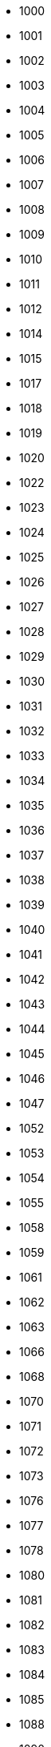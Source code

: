 - 1000
- 1001
- 1002
- 1003
- 1004
- 1005
- 1006
- 1007
- 1008
- 1009
- 1010
- 1011
- 1012
- 1014
- 1015
- 1017
- 1018
- 1019
- 1020
- 1022
- 1023
- 1024
- 1025
- 1026
- 1027
- 1028
- 1029
- 1030
- 1031
- 1032
- 1033
- 1034
- 1035
- 1036
- 1037
- 1038
- 1039
- 1040
- 1041
- 1042
- 1043
- 1044
- 1045
- 1046
- 1047
- 1052
- 1053
- 1054
- 1055
- 1058
- 1059
- 1061
- 1062
- 1063
- 1066
- 1068
- 1070
- 1071
- 1072
- 1073
- 1076
- 1077
- 1078
- 1080
- 1081
- 1082
- 1083
- 1084
- 1085
- 1088
- 1090
- 1091
- 1092
- 1093
- 1094
- 1095
- 1096
- 1097
- 1098
- 1110
- 1112
- 1113
- 1114
- 1115
- 1116
- 1117
- 1121
- 1122
- 1123
- 1124
- 1125
- 1126
- 1127
- 1128
- 1131
- 1132
- 1134
- 1135
- 1136
- 1141
- 1142
- 1143
- 1144
- 1145
- 1146
- 1147
- 1148
- 1149
- 1162
- 1163
- 1164
- 1165
- 1166
- 1167
- 1168
- 1169
- 1170
- 1172
- 1173
- 1174
- 1175
- 1176
- 1180
- 1182
- 1183
- 1184
- 1185
- 1186
- 1187
- 1188
- 1189
- 1195
- 1196
- 1197
- 1200
- 1201
- 1202
- 1203
- 1204
- 1205
- 1206
- 1207
- 1208
- 1209
- 1211
- 1212
- 1213
- 1214
- 1215
- 1216
- 1217
- 1218
- 1219
- 1220
- 1222
- 1223
- 1224
- 1225
- 1226
- 1227
- 1228
- 1231
- 1232
- 1233
- 1234
- 1236
- 1237
- 1239
- 1240
- 1241
- 1242
- 1243
- 1244
- 1245
- 1246
- 1247
- 1248
- 1251
- 1252
- 1253
- 1254
- 1255
- 1256
- 1257
- 1258
- 1260
- 1261
- 1262
- 1263
- 1264
- 1265
- 1266
- 1267
- 1268
- 1269
- 1270
- 1271
- 1272
- 1273
- 1274
- 1275
- 1276
- 1277
- 1278
- 1279
- 1281
- 1283
- 1284
- 1285
- 1286
- 1287
- 1288
- 1290
- 1291
- 1292
- 1293
- 1294
- 1295
- 1296
- 1297
- 1298
- 1299
- 1302
- 1303
- 1304
- 1305
- 1306
- 1307
- 1308
- 1312
- 1313
- 1315
- 1316
- 1317
- 1318
- 1321
- 1322
- 1323
- 1324
- 1325
- 1326
- 1329
- 1337
- 1338
- 1341
- 1342
- 1343
- 1344
- 1345
- 1346
- 1347
- 1348
- 1350
- 1352
- 1353
- 1354
- 1355
- 1356
- 1357
- 1358
- 1372
- 1373
- 1374
- 1375
- 1376
- 1377
- 1400
- 1401
- 1404
- 1405
- 1406
- 1407
- 1408
- 1409
- 1410
- 1412
- 1413
- 1415
- 1416
- 1417
- 1418
- 1420
- 1421
- 1422
- 1423
- 1424
- 1425
- 1426
- 1427
- 1428
- 1429
- 1430
- 1431
- 1432
- 1433
- 1434
- 1435
- 1436
- 1437
- 1438
- 1439
- 1440
- 1441
- 1442
- 1443
- 1445
- 1446
- 1450
- 1452
- 1453
- 1454
- 1462
- 1463
- 1464
- 1468
- 1470
- 1473
- 1474
- 1475
- 1482
- 1483
- 1484
- 1485
- 1486
- 1489
- 1509
- 1510
- 1512
- 1513
- 1514
- 1515
- 1521
- 1522
- 1523
- 1524
- 1525
- 1526
- 1527
- 1528
- 1529
- 1530
- 1532
- 1533
- 1534
- 1535
- 1536
- 1537
- 1538
- 1541
- 1542
- 1543
- 1544
- 1545
- 1551
- 1552
- 1553
- 1554
- 1555
- 1562
- 1563
- 1564
- 1565
- 1566
- 1567
- 1568
- 1580
- 1583
- 1584
- 1585
- 1586
- 1587
- 1588
- 1589
- 1595
- 1607
- 1608
- 1609
- 1610
- 1611
- 1612
- 1613
- 1614
- 1615
- 1616
- 1617
- 1618
- 1619
- 1623
- 1624
- 1625
- 1626
- 1627
- 1628
- 1630
- 1632
- 1633
- 1634
- 1635
- 1636
- 1637
- 1638
- 1642
- 1643
- 1644
- 1645
- 1646
- 1647
- 1648
- 1649
- 1651
- 1652
- 1653
- 1654
- 1656
- 1657
- 1658
- 1659
- 1660
- 1661
- 1663
- 1665
- 1666
- 1667
- 1669
- 1670
- 1673
- 1674
- 1675
- 1676
- 1677
- 1678
- 1679
- 1680
- 1681
- 1682
- 1683
- 1684
- 1685
- 1686
- 1687
- 1688
- 1689
- 1690
- 1691
- 1692
- 1694
- 1695
- 1696
- 1697
- 1699
- 1700
- 1712
- 1713
- 1714
- 1715
- 1716
- 1717
- 1718
- 1719
- 1720
- 1721
- 1722
- 1723
- 1724
- 1725
- 1726
- 1727
- 1728
- 1730
- 1731
- 1732
- 1733
- 1734
- 1735
- 1736
- 1737
- 1738
- 1740
- 1741
- 1742
- 1744
- 1745
- 1746
- 1747
- 1748
- 1749
- 1752
- 1753
- 1754
- 1756
- 1757
- 1762
- 1763
- 1772
- 1773
- 1774
- 1775
- 1776
- 1782
- 1783
- 1784
- 1785
- 1786
- 1787
- 1788
- 1789
- 1791
- 1792
- 1793
- 1794
- 1795
- 1796
- 1797
- 1800
- 1801
- 1802
- 1803
- 1804
- 1805
- 1806
- 1807
- 1808
- 1809
- 1811
- 1814
- 1815
- 1816
- 1817
- 1818
- 1820
- 1822
- 1823
- 1824
- 1832
- 1833
- 1844
- 1845
- 1846
- 1847
- 1852
- 1853
- 1854
- 1856
- 1860
- 1862
- 1863
- 1864
- 1865
- 1866
- 1867
- 1868
- 1869
- 1870
- 1871
- 1872
- 1873
- 1874
- 1875
- 1880
- 1882
- 1884
- 1885
- 1890
- 1891
- 1892
- 1893
- 1895
- 1896
- 1897
- 1898
- 1899
- 1902
- 1903
- 1904
- 1905
- 1906
- 1907
- 1908
- 1911
- 1912
- 1913
- 1914
- 1918
- 1919
- 1920
- 1921
- 1922
- 1923
- 1925
- 1926
- 1927
- 1928
- 1929
- 1932
- 1933
- 1934
- 1936
- 1937
- 1938
- 1941
- 1942
- 1943
- 1944
- 1945
- 1946
- 1947
- 1948
- 1950
- 1951
- 1955
- 1957
- 1958
- 1961
- 1962
- 1963
- 1964
- 1965
- 1966
- 1967
- 1968
- 1969
- 1971
- 1972
- 1973
- 1974
- 1975
- 1976
- 1977
- 1978
- 1981
- 1982
- 1983
- 1984
- 1985
- 1986
- 1987
- 1988
- 1991
- 1992
- 1993
- 1994
- 1996
- 1997
- 2000
- 2001
- 2002
- 2010
- 2012
- 2013
- 2014
- 2015
- 2016
- 2017
- 2019
- 2022
- 2023
- 2024
- 2025
- 2027
- 2028
- 2034
- 2035
- 2036
- 2037
- 2042
- 2043
- 2046
- 2052
- 2053
- 2054
- 2056
- 2057
- 2058
- 2063
- 2065
- 2067
- 2068
- 2072
- 2073
- 2074
- 2075
- 2087
- 2088
- 2103
- 2105
- 2108
- 2112
- 2113
- 2114
- 2115
- 2116
- 2117
- 2123
- 2124
- 2126
- 2127
- 2149
- 2206
- 2207
- 2208
- 2300
- 2301
- 2303
- 2304
- 2314
- 2316
- 2318
- 2322
- 2325
- 2333
- 2336
- 2338
- 2340
- 2345
- 2350
- 2353
- 2354
- 2360
- 2362
- 2363
- 2364
- 2400
- 2405
- 2406
- 2414
- 2416
- 2500
- 2501
- 2502
- 2503
- 2504
- 2505
- 2512
- 2513
- 2514
- 2515
- 2516
- 2517
- 2518
- 2520
- 2523
- 2525
- 2532
- 2533
- 2534
- 2535
- 2536
- 2537
- 2538
- 2540
- 2542
- 2543
- 2544
- 2545
- 2552
- 2553
- 2554
- 2555
- 2556
- 2557
- 2558
- 2560
- 2562
- 2563
- 2564
- 2565
- 2572
- 2575
- 2576
- 2577
- 2603
- 2604
- 2605
- 2606
- 2607
- 2608
- 2610
- 2612
- 2613
- 2615
- 2616
- 2710
- 2712
- 2713
- 2714
- 2715
- 2716
- 2717
- 2718
- 2720
- 2722
- 2723
- 2732
- 2733
- 2735
- 2736
- 2738
- 2740
- 2742
- 2743
- 2744
- 2745
- 2746
- 2747
- 2748
- 2762
- 2800
- 2802
- 2803
- 2805
- 2806
- 2807
- 2812
- 2813
- 2814
- 2822
- 2823
- 2824
- 2825
- 2826
- 2827
- 2828
- 2829
- 2830
- 2832
- 2842
- 2843
- 2852
- 2853
- 2854
- 2855
- 2856
- 2857
- 2863
- 2864
- 2873
- 2882
- 2883
- 2884
- 2885
- 2886
- 2887
- 2888
- 2889
- 2900
- 2902
- 2903
- 2904
- 2905
- 2906
- 2907
- 2908
- 2912
- 2914
- 2915
- 2916
- 2922
- 2923
- 2924
- 2925
- 2926
- 2932
- 2933
- 2935
- 2942
- 2943
- 2944
- 2946
- 2947
- 2950
- 2952
- 2953
- 2954
- 3000
- 3001
- 3002
- 3003
- 3004
- 3005
- 3006
- 3007
- 3008
- 3010
- 3011
- 3012
- 3013
- 3014
- 3015
- 3018
- 3019
- 3020
- 3024
- 3027
- 3029
- 3030
- 3032
- 3033
- 3034
- 3035
- 3036
- 3037
- 3038
- 3039
- 3040
- 3041
- 3042
- 3043
- 3044
- 3045
- 3046
- 3047
- 3048
- 3049
- 3050
- 3052
- 3053
- 3054
- 3063
- 3065
- 3066
- 3067
- 3068
- 3071
- 3072
- 3073
- 3074
- 3075
- 3076
- 3077
- 3078
- 3082
- 3083
- 3084
- 3085
- 3086
- 3087
- 3088
- 3089
- 3095
- 3096
- 3097
- 3098
- 3099
- 3110
- 3111
- 3112
- 3113
- 3114
- 3115
- 3116
- 3122
- 3123
- 3124
- 3125
- 3126
- 3127
- 3128
- 3132
- 3144
- 3145
- 3147
- 3148
- 3150
- 3152
- 3153
- 3154
- 3155
- 3156
- 3157
- 3158
- 3159
- 3172
- 3173
- 3174
- 3175
- 3176
- 3177
- 3178
- 3179
- 3182
- 3183
- 3184
- 3185
- 3186
- 3202
- 3203
- 3204
- 3205
- 3206
- 3207
- 3208
- 3210
- 3212
- 3213
- 3214
- 3215
- 3216
- 3225
- 3226
- 3232
- 3233
- 3234
- 3235
- 3236
- 3237
- 3238
- 3250
- 3251
- 3252
- 3253
- 3254
- 3255
- 3256
- 3257
- 3262
- 3263
- 3264
- 3266
- 3267
- 3268
- 3270
- 3271
- 3272
- 3273
- 3274
- 3280
- 3282
- 3283
- 3284
- 3285
- 3286
- 3292
- 3293
- 3294
- 3295
- 3296
- 3297
- 3298
- 3302
- 3303
- 3305
- 3306
- 3307
- 3308
- 3309
- 3312
- 3313
- 3314
- 3315
- 3317
- 3321
- 3322
- 3323
- 3324
- 3325
- 3326
- 3360
- 3362
- 3363
- 3365
- 3366
- 3367
- 3368
- 3372
- 3373
- 3374
- 3375
- 3376
- 3377
- 3380
- 3400
- 3401
- 3412
- 3413
- 3414
- 3415
- 3416
- 3417
- 3418
- 3419
- 3421
- 3422
- 3423
- 3424
- 3425
- 3426
- 3427
- 3428
- 3429
- 3432
- 3433
- 3434
- 3435
- 3436
- 3437
- 3438
- 3439
- 3452
- 3453
- 3454
- 3455
- 3456
- 3457
- 3462
- 3463
- 3464
- 3465
- 3472
- 3473
- 3474
- 3475
- 3476
- 3503
- 3504
- 3506
- 3507
- 3508
- 3510
- 3512
- 3513
- 3531
- 3532
- 3533
- 3534
- 3535
- 3536
- 3537
- 3538
- 3543
- 3550
- 3551
- 3552
- 3553
- 3555
- 3556
- 3557
- 3600
- 3602
- 3603
- 3604
- 3607
- 3608
- 3609
- 3612
- 3613
- 3614
- 3615
- 3616
- 3617
- 3618
- 3619
- 3622
- 3623
- 3624
- 3625
- 3626
- 3627
- 3628
- 3629
- 3631
- 3632
- 3633
- 3634
- 3635
- 3636
- 3638
- 3645
- 3646
- 3647
- 3652
- 3653
- 3654
- 3655
- 3656
- 3657
- 3658
- 3661
- 3662
- 3663
- 3664
- 3665
- 3671
- 3672
- 3673
- 3674
- 3700
- 3702
- 3703
- 3704
- 3705
- 3706
- 3707
- 3711
- 3713
- 3714
- 3715
- 3716
- 3717
- 3718
- 3722
- 3723
- 3724
- 3725
- 3752
- 3753
- 3754
- 3755
- 3756
- 3757
- 3758
- 3762
- 3763
- 3764
- 3765
- 3766
- 3770
- 3771
- 3772
- 3773
- 3775
- 3776
- 3777
- 3778
- 3780
- 3781
- 3782
- 3783
- 3784
- 3785
- 3792
- 3800
- 3801
- 3802
- 3803
- 3804
- 3805
- 3806
- 3807
- 3812
- 3813
- 3814
- 3815
- 3816
- 3818
- 3822
- 3823
- 3824
- 3825
- 3826
- 3852
- 3853
- 3854
- 3855
- 3856
- 3857
- 3858
- 3860
- 3862
- 3863
- 3864
- 3900
- 3901
- 3902
- 3903
- 3904
- 3905
- 3906
- 3907
- 3908
- 3910
- 3911
- 3912
- 3913
- 3914
- 3916
- 3917
- 3918
- 3919
- 3920
- 3922
- 3923
- 3924
- 3925
- 3926
- 3927
- 3928
- 3929
- 3930
- 3931
- 3932
- 3933
- 3934
- 3935
- 3937
- 3938
- 3939
- 3940
- 3942
- 3943
- 3944
- 3945
- 3946
- 3947
- 3948
- 3949
- 3951
- 3952
- 3953
- 3954
- 3955
- 3956
- 3957
- 3960
- 3961
- 3963
- 3965
- 3966
- 3967
- 3968
- 3970
- 3971
- 3972
- 3973
- 3974
- 3975
- 3976
- 3977
- 3978
- 3979
- 3982
- 3983
- 3984
- 3985
- 3986
- 3987
- 3988
- 3989
- 3991
- 3992
- 3993
- 3994
- 3995
- 3996
- 3997
- 3998
- 3999
- 4000
- 4001
- 4002
- 4005
- 4009
- 4010
- 4018
- 4019
- 4020
- 4030
- 4031
- 4039
- 4040
- 4041
- 4042
- 4051
- 4052
- 4053
- 4054
- 4055
- 4056
- 4057
- 4058
- 4059
- 4070
- 4075
- 4089
- 4091
- 4101
- 4102
- 4103
- 4104
- 4105
- 4106
- 4107
- 4108
- 4112
- 4114
- 4115
- 4116
- 4117
- 4118
- 4123
- 4124
- 4125
- 4126
- 4127
- 4132
- 4133
- 4142
- 4143
- 4144
- 4145
- 4146
- 4147
- 4148
- 4153
- 4202
- 4203
- 4204
- 4206
- 4207
- 4208
- 4222
- 4223
- 4224
- 4225
- 4226
- 4227
- 4228
- 4229
- 4232
- 4233
- 4234
- 4242
- 4243
- 4244
- 4245
- 4246
- 4247
- 4252
- 4253
- 4254
- 4302
- 4303
- 4304
- 4305
- 4310
- 4312
- 4313
- 4314
- 4315
- 4316
- 4317
- 4322
- 4323
- 4324
- 4325
- 4332
- 4333
- 4334
- 4402
- 4410
- 4411
- 4412
- 4413
- 4414
- 4415
- 4416
- 4417
- 4418
- 4419
- 4421
- 4422
- 4423
- 4424
- 4425
- 4426
- 4431
- 4432
- 4433
- 4434
- 4435
- 4436
- 4437
- 4438
- 4441
- 4442
- 4443
- 4444
- 4445
- 4446
- 4447
- 4448
- 4450
- 4451
- 4452
- 4453
- 4455
- 4456
- 4457
- 4458
- 4460
- 4461
- 4462
- 4463
- 4464
- 4465
- 4466
- 4467
- 4468
- 4469
- 4492
- 4493
- 4494
- 4495
- 4496
- 4497
- 4500
- 4501
- 4502
- 4503
- 4509
- 4512
- 4513
- 4514
- 4515
- 4522
- 4523
- 4524
- 4525
- 4528
- 4532
- 4533
- 4534
- 4535
- 4536
- 4537
- 4538
- 4539
- 4542
- 4543
- 4551
- 4552
- 4553
- 4554
- 4556
- 4557
- 4558
- 4562
- 4563
- 4564
- 4565
- 4566
- 4571
- 4573
- 4574
- 4576
- 4577
- 4578
- 4579
- 4581
- 4582
- 4583
- 4584
- 4585
- 4586
- 4587
- 4588
- 4600
- 4601
- 4609
- 4612
- 4613
- 4614
- 4615
- 4616
- 4617
- 4618
- 4622
- 4623
- 4624
- 4625
- 4626
- 4628
- 4629
- 4632
- 4633
- 4634
- 4652
- 4653
- 4654
- 4655
- 4656
- 4657
- 4658
- 4663
- 4665
- 4702
- 4703
- 4704
- 4710
- 4712
- 4713
- 4714
- 4715
- 4716
- 4717
- 4718
- 4719
- 4800
- 4801
- 4802
- 4803
- 4805
- 4806
- 4807
- 4808
- 4809
- 4812
- 4813
- 4814
- 4852
- 4853
- 4856
- 4900
- 4901
- 4911
- 4912
- 4913
- 4914
- 4915
- 4916
- 4917
- 4919
- 4922
- 4923
- 4924
- 4932
- 4933
- 4934
- 4935
- 4936
- 4937
- 4938
- 4942
- 4943
- 4944
- 4950
- 4952
- 4953
- 4954
- 4955
- 5000
- 5001
- 5004
- 5012
- 5013
- 5014
- 5015
- 5017
- 5018
- 5022
- 5023
- 5024
- 5025
- 5026
- 5027
- 5028
- 5032
- 5033
- 5034
- 5035
- 5036
- 5037
- 5040
- 5042
- 5043
- 5044
- 5046
- 5053
- 5054
- 5056
- 5057
- 5058
- 5062
- 5063
- 5064
- 5070
- 5072
- 5073
- 5074
- 5075
- 5076
- 5077
- 5078
- 5079
- 5080
- 5082
- 5083
- 5084
- 5085
- 5102
- 5103
- 5105
- 5106
- 5107
- 5108
- 5112
- 5113
- 5116
- 5200
- 5201
- 5210
- 5212
- 5213
- 5222
- 5223
- 5225
- 5232
- 5233
- 5234
- 5235
- 5236
- 5237
- 5242
- 5243
- 5244
- 5245
- 5246
- 5272
- 5273
- 5274
- 5275
- 5276
- 5277
- 5300
- 5301
- 5303
- 5304
- 5305
- 5306
- 5312
- 5313
- 5314
- 5315
- 5316
- 5317
- 5318
- 5322
- 5323
- 5324
- 5325
- 5326
- 5330
- 5332
- 5333
- 5334
- 5400
- 5401
- 5402
- 5404
- 5405
- 5406
- 5408
- 5412
- 5413
- 5415
- 5416
- 5417
- 5420
- 5423
- 5425
- 5426
- 5430
- 5432
- 5436
- 5442
- 5443
- 5444
- 5445
- 5452
- 5453
- 5454
- 5462
- 5463
- 5464
- 5465
- 5466
- 5467
- 5502
- 5503
- 5504
- 5505
- 5506
- 5507
- 5512
- 5522
- 5524
- 5525
- 5600
- 5603
- 5604
- 5605
- 5606
- 5607
- 5608
- 5610
- 5611
- 5612
- 5613
- 5614
- 5615
- 5616
- 5617
- 5618
- 5619
- 5620
- 5621
- 5622
- 5623
- 5624
- 5625
- 5626
- 5627
- 5628
- 5630
- 5632
- 5634
- 5636
- 5637
- 5642
- 5643
- 5644
- 5645
- 5646
- 5647
- 5702
- 5703
- 5704
- 5705
- 5706
- 5707
- 5708
- 5712
- 5722
- 5723
- 5724
- 5725
- 5726
- 5727
- 5728
- 5732
- 5733
- 5734
- 5735
- 5736
- 5737
- 5742
- 5745
- 5746
- 6000
- 6002
- 6003
- 6004
- 6005
- 6006
- 6007
- 6009
- 6010
- 6011
- 6012
- 6013
- 6014
- 6015
- 6016
- 6017
- 6018
- 6019
- 6020
- 6021
- 6022
- 6023
- 6024
- 6025
- 6026
- 6027
- 6028
- 6030
- 6031
- 6032
- 6033
- 6034
- 6035
- 6036
- 6037
- 6038
- 6039
- 6042
- 6043
- 6044
- 6045
- 6047
- 6048
- 6052
- 6053
- 6055
- 6056
- 6060
- 6061
- 6062
- 6063
- 6064
- 6066
- 6067
- 6068
- 6072
- 6073
- 6074
- 6078
- 6083
- 6084
- 6085
- 6086
- 6102
- 6103
- 6105
- 6106
- 6110
- 6112
- 6113
- 6114
- 6122
- 6123
- 6125
- 6126
- 6130
- 6132
- 6133
- 6142
- 6143
- 6144
- 6145
- 6146
- 6147
- 6152
- 6153
- 6154
- 6156
- 6160
- 6162
- 6163
- 6166
- 6167
- 6170
- 6173
- 6174
- 6182
- 6192
- 6196
- 6197
- 6203
- 6204
- 6205
- 6206
- 6207
- 6208
- 6210
- 6211
- 6212
- 6213
- 6214
- 6215
- 6216
- 6217
- 6218
- 6221
- 6222
- 6231
- 6232
- 6233
- 6234
- 6235
- 6236
- 6242
- 6243
- 6244
- 6245
- 6246
- 6247
- 6248
- 6252
- 6253
- 6260
- 6262
- 6263
- 6264
- 6265
- 6274
- 6275
- 6276
- 6277
- 6280
- 6281
- 6283
- 6284
- 6285
- 6286
- 6287
- 6288
- 6289
- 6294
- 6295
- 6300
- 6301
- 6302
- 6303
- 6310
- 6312
- 6313
- 6314
- 6315
- 6317
- 6318
- 6319
- 6330
- 6331
- 6332
- 6333
- 6340
- 6341
- 6343
- 6344
- 6345
- 6349
- 6353
- 6354
- 6356
- 6362
- 6363
- 6365
- 6370
- 6371
- 6372
- 6373
- 6374
- 6375
- 6376
- 6377
- 6382
- 6383
- 6386
- 6387
- 6388
- 6390
- 6391
- 6402
- 6403
- 6404
- 6405
- 6410
- 6414
- 6415
- 6416
- 6417
- 6418
- 6422
- 6423
- 6424
- 6430
- 6431
- 6432
- 6433
- 6434
- 6436
- 6438
- 6440
- 6441
- 6442
- 6443
- 6452
- 6454
- 6460
- 6461
- 6462
- 6463
- 6464
- 6465
- 6466
- 6467
- 6468
- 6469
- 6472
- 6473
- 6474
- 6475
- 6476
- 6482
- 6484
- 6485
- 6487
- 6490
- 6491
- 6493
- 6500
- 6501
- 6503
- 6512
- 6513
- 6514
- 6515
- 6516
- 6517
- 6518
- 6523
- 6524
- 6525
- 6526
- 6527
- 6528
- 6532
- 6533
- 6534
- 6535
- 6537
- 6538
- 6540
- 6541
- 6542
- 6543
- 6544
- 6545
- 6546
- 6547
- 6548
- 6549
- 6556
- 6557
- 6558
- 6562
- 6563
- 6565
- 6571
- 6572
- 6573
- 6574
- 6575
- 6576
- 6577
- 6578
- 6579
- 6582
- 6583
- 6584
- 6592
- 6593
- 6594
- 6595
- 6596
- 6597
- 6598
- 6599
- 6600
- 6601
- 6602
- 6604
- 6605
- 6611
- 6612
- 6613
- 6614
- 6616
- 6618
- 6622
- 6631
- 6632
- 6633
- 6634
- 6635
- 6636
- 6637
- 6644
- 6645
- 6646
- 6647
- 6648
- 6652
- 6653
- 6654
- 6655
- 6656
- 6657
- 6658
- 6659
- 6661
- 6662
- 6663
- 6664
- 6670
- 6672
- 6673
- 6674
- 6675
- 6676
- 6677
- 6678
- 6682
- 6683
- 6684
- 6685
- 6690
- 6692
- 6693
- 6694
- 6695
- 6696
- 6702
- 6703
- 6705
- 6707
- 6710
- 6713
- 6714
- 6715
- 6716
- 6717
- 6718
- 6719
- 6720
- 6721
- 6722
- 6723
- 6724
- 6742
- 6743
- 6744
- 6745
- 6746
- 6747
- 6748
- 6749
- 6760
- 6763
- 6764
- 6772
- 6773
- 6774
- 6775
- 6776
- 6777
- 6780
- 6781
- 6802
- 6803
- 6804
- 6805
- 6806
- 6807
- 6808
- 6809
- 6810
- 6814
- 6815
- 6816
- 6817
- 6818
- 6821
- 6822
- 6823
- 6825
- 6826
- 6827
- 6828
- 6830
- 6832
- 6833
- 6834
- 6835
- 6836
- 6837
- 6838
- 6839
- 6850
- 6852
- 6853
- 6854
- 6855
- 6862
- 6863
- 6864
- 6865
- 6866
- 6867
- 6872
- 6873
- 6874
- 6875
- 6877
- 6883
- 6900
- 6901
- 6902
- 6903
- 6904
- 6906
- 6907
- 6908
- 6912
- 6913
- 6914
- 6915
- 6916
- 6917
- 6918
- 6919
- 6921
- 6922
- 6924
- 6925
- 6926
- 6927
- 6928
- 6929
- 6930
- 6932
- 6933
- 6934
- 6935
- 6936
- 6937
- 6938
- 6939
- 6942
- 6943
- 6944
- 6945
- 6946
- 6947
- 6948
- 6949
- 6950
- 6951
- 6952
- 6953
- 6954
- 6955
- 6956
- 6957
- 6958
- 6959
- 6960
- 6962
- 6963
- 6964
- 6965
- 6966
- 6967
- 6968
- 6974
- 6976
- 6977
- 6978
- 6979
- 6980
- 6981
- 6982
- 6983
- 6984
- 6986
- 6987
- 6988
- 6989
- 6990
- 6991
- 6992
- 6993
- 6994
- 6995
- 6996
- 6997
- 6998
- 6999
- 7000
- 7001
- 7004
- 7006
- 7007
- 7012
- 7013
- 7014
- 7015
- 7016
- 7017
- 7018
- 7019
- 7023
- 7026
- 7027
- 7028
- 7029
- 7031
- 7032
- 7050
- 7056
- 7057
- 7058
- 7062
- 7063
- 7064
- 7074
- 7075
- 7076
- 7077
- 7078
- 7082
- 7083
- 7084
- 7104
- 7106
- 7107
- 7109
- 7110
- 7111
- 7112
- 7113
- 7114
- 7115
- 7116
- 7122
- 7126
- 7127
- 7128
- 7130
- 7132
- 7134
- 7137
- 7138
- 7141
- 7142
- 7143
- 7144
- 7145
- 7146
- 7147
- 7148
- 7149
- 7151
- 7152
- 7153
- 7154
- 7155
- 7156
- 7157
- 7158
- 7159
- 7162
- 7163
- 7164
- 7165
- 7166
- 7167
- 7168
- 7172
- 7173
- 7174
- 7175
- 7176
- 7180
- 7182
- 7183
- 7184
- 7185
- 7186
- 7187
- 7188
- 7189
- 7202
- 7203
- 7204
- 7205
- 7206
- 7208
- 7212
- 7213
- 7214
- 7215
- 7220
- 7222
- 7223
- 7224
- 7226
- 7228
- 7231
- 7232
- 7233
- 7235
- 7240
- 7241
- 7242
- 7243
- 7244
- 7245
- 7246
- 7247
- 7249
- 7250
- 7252
- 7260
- 7265
- 7270
- 7272
- 7276
- 7277
- 7278
- 7302
- 7303
- 7304
- 7306
- 7307
- 7310
- 7312
- 7313
- 7314
- 7315
- 7317
- 7320
- 7323
- 7324
- 7325
- 7326
- 7402
- 7403
- 7404
- 7405
- 7407
- 7408
- 7411
- 7412
- 7413
- 7414
- 7415
- 7416
- 7417
- 7418
- 7419
- 7421
- 7422
- 7423
- 7424
- 7425
- 7426
- 7427
- 7428
- 7430
- 7431
- 7432
- 7433
- 7434
- 7435
- 7436
- 7437
- 7438
- 7440
- 7442
- 7443
- 7444
- 7445
- 7446
- 7447
- 7448
- 7450
- 7451
- 7452
- 7453
- 7454
- 7455
- 7456
- 7457
- 7458
- 7459
- 7460
- 7462
- 7463
- 7464
- 7472
- 7473
- 7477
- 7482
- 7484
- 7492
- 7493
- 7494
- 7500
- 7502
- 7503
- 7504
- 7505
- 7512
- 7513
- 7514
- 7515
- 7516
- 7517
- 7522
- 7523
- 7524
- 7525
- 7526
- 7527
- 7530
- 7532
- 7533
- 7534
- 7535
- 7536
- 7537
- 7542
- 7543
- 7545
- 7546
- 7550
- 7551
- 7552
- 7553
- 7554
- 7556
- 7557
- 7558
- 7559
- 7560
- 7562
- 7563
- 7602
- 7603
- 7604
- 7605
- 7606
- 7608
- 7610
- 7710
- 7741
- 7742
- 7743
- 7744
- 7745
- 7746
- 7747
- 7748
- 8000
- 8001
- 8002
- 8003
- 8004
- 8005
- 8006
- 8008
- 8010
- 8012
- 8021
- 8022
- 8024
- 8027
- 8031
- 8032
- 8034
- 8036
- 8037
- 8038
- 8040
- 8041
- 8042
- 8044
- 8045
- 8046
- 8047
- 8048
- 8049
- 8050
- 8051
- 8052
- 8053
- 8055
- 8057
- 8058
- 8060
- 8063
- 8064
- 8070
- 8071
- 8074
- 8075
- 8080
- 8081
- 8085
- 8086
- 8087
- 8088
- 8090
- 8091
- 8092
- 8093
- 8096
- 8098
- 8099
- 8102
- 8103
- 8104
- 8105
- 8106
- 8107
- 8108
- 8109
- 8112
- 8113
- 8114
- 8115
- 8117
- 8118
- 8121
- 8122
- 8123
- 8124
- 8125
- 8126
- 8127
- 8132
- 8133
- 8134
- 8135
- 8136
- 8142
- 8143
- 8152
- 8153
- 8154
- 8155
- 8156
- 8157
- 8158
- 8162
- 8164
- 8165
- 8166
- 8172
- 8173
- 8174
- 8175
- 8180
- 8181
- 8182
- 8184
- 8185
- 8187
- 8192
- 8193
- 8194
- 8195
- 8196
- 8197
- 8200
- 8201
- 8203
- 8207
- 8208
- 8212
- 8213
- 8214
- 8215
- 8216
- 8217
- 8218
- 8219
- 8222
- 8223
- 8224
- 8225
- 8226
- 8228
- 8231
- 8232
- 8233
- 8234
- 8235
- 8236
- 8239
- 8240
- 8241
- 8242
- 8243
- 8245
- 8246
- 8247
- 8248
- 8252
- 8253
- 8254
- 8255
- 8259
- 8260
- 8261
- 8262
- 8263
- 8264
- 8265
- 8266
- 8267
- 8268
- 8269
- 8272
- 8273
- 8274
- 8280
- 8285
- 8302
- 8303
- 8304
- 8305
- 8306
- 8307
- 8308
- 8309
- 8310
- 8311
- 8312
- 8314
- 8315
- 8317
- 8320
- 8322
- 8330
- 8331
- 8332
- 8335
- 8340
- 8342
- 8344
- 8345
- 8352
- 8353
- 8354
- 8355
- 8356
- 8357
- 8360
- 8362
- 8363
- 8370
- 8371
- 8372
- 8374
- 8376
- 8400
- 8401
- 8403
- 8404
- 8405
- 8406
- 8408
- 8409
- 8412
- 8413
- 8414
- 8415
- 8416
- 8418
- 8421
- 8422
- 8424
- 8425
- 8426
- 8427
- 8428
- 8442
- 8444
- 8447
- 8450
- 8451
- 8452
- 8453
- 8454
- 8455
- 8457
- 8458
- 8459
- 8460
- 8461
- 8462
- 8463
- 8464
- 8465
- 8466
- 8467
- 8468
- 8471
- 8472
- 8474
- 8475
- 8476
- 8477
- 8478
- 8479
- 8482
- 8483
- 8484
- 8486
- 8487
- 8488
- 8489
- 8492
- 8493
- 8494
- 8495
- 8496
- 8497
- 8498
- 8499
- 8500
- 8501
- 8502
- 8503
- 8505
- 8506
- 8507
- 8508
- 8509
- 8510
- 8512
- 8514
- 8522
- 8523
- 8524
- 8525
- 8526
- 8532
- 8535
- 8536
- 8537
- 8542
- 8543
- 8544
- 8545
- 8546
- 8547
- 8548
- 8552
- 8553
- 8554
- 8555
- 8556
- 8558
- 8560
- 8561
- 8564
- 8565
- 8566
- 8570
- 8572
- 8573
- 8574
- 8575
- 8576
- 8577
- 8580
- 8581
- 8582
- 8583
- 8584
- 8585
- 8586
- 8587
- 8588
- 8589
- 8590
- 8592
- 8593
- 8594
- 8595
- 8596
- 8597
- 8598
- 8599
- 8600
- 8602
- 8603
- 8604
- 8605
- 8606
- 8607
- 8608
- 8610
- 8613
- 8614
- 8615
- 8616
- 8617
- 8618
- 8620
- 8623
- 8624
- 8625
- 8626
- 8627
- 8630
- 8632
- 8633
- 8634
- 8635
- 8636
- 8637
- 8638
- 8640
- 8645
- 8646
- 8700
- 8702
- 8703
- 8704
- 8706
- 8707
- 8708
- 8712
- 8713
- 8714
- 8715
- 8716
- 8717
- 8718
- 8722
- 8723
- 8725
- 8726
- 8727
- 8730
- 8732
- 8733
- 8734
- 8735
- 8737
- 8738
- 8739
- 8740
- 8750
- 8751
- 8752
- 8753
- 8754
- 8755
- 8756
- 8757
- 8758
- 8759
- 8762
- 8765
- 8766
- 8767
- 8772
- 8773
- 8774
- 8775
- 8777
- 8782
- 8783
- 8784
- 8800
- 8802
- 8803
- 8804
- 8805
- 8806
- 8807
- 8808
- 8810
- 8815
- 8816
- 8820
- 8824
- 8825
- 8832
- 8833
- 8834
- 8835
- 8836
- 8840
- 8841
- 8842
- 8843
- 8844
- 8845
- 8846
- 8847
- 8849
- 8852
- 8853
- 8854
- 8855
- 8856
- 8857
- 8858
- 8862
- 8863
- 8864
- 8865
- 8866
- 8867
- 8868
- 8872
- 8873
- 8874
- 8877
- 8878
- 8879
- 8880
- 8881
- 8882
- 8883
- 8884
- 8885
- 8886
- 8887
- 8888
- 8889
- 8890
- 8892
- 8893
- 8894
- 8895
- 8896
- 8897
- 8898
- 8901
- 8902
- 8903
- 8904
- 8905
- 8906
- 8907
- 8908
- 8909
- 8910
- 8911
- 8912
- 8913
- 8914
- 8915
- 8916
- 8917
- 8918
- 8919
- 8925
- 8926
- 8932
- 8933
- 8934
- 8942
- 8951
- 8952
- 8953
- 8954
- 8955
- 8956
- 8957
- 8962
- 8964
- 8965
- 8966
- 8967
- 9000
- 9001
- 9004
- 9006
- 9007
- 9008
- 9010
- 9011
- 9012
- 9013
- 9014
- 9015
- 9016
- 9020
- 9022
- 9023
- 9024
- 9026
- 9027
- 9028
- 9029
- 9030
- 9032
- 9033
- 9034
- 9035
- 9036
- 9037
- 9038
- 9042
- 9043
- 9044
- 9050
- 9052
- 9053
- 9054
- 9055
- 9056
- 9057
- 9058
- 9062
- 9063
- 9064
- 9100
- 9102
- 9103
- 9104
- 9105
- 9107
- 9108
- 9112
- 9113
- 9114
- 9115
- 9116
- 9122
- 9123
- 9125
- 9126
- 9127
- 9200
- 9201
- 9203
- 9204
- 9205
- 9212
- 9213
- 9214
- 9215
- 9216
- 9217
- 9220
- 9223
- 9225
- 9230
- 9231
- 9240
- 9242
- 9243
- 9244
- 9245
- 9246
- 9247
- 9248
- 9249
- 9300
- 9301
- 9304
- 9305
- 9306
- 9308
- 9312
- 9313
- 9314
- 9315
- 9320
- 9322
- 9323
- 9325
- 9326
- 9327
- 9400
- 9401
- 9402
- 9403
- 9404
- 9405
- 9410
- 9411
- 9413
- 9422
- 9423
- 9424
- 9425
- 9426
- 9427
- 9428
- 9430
- 9434
- 9435
- 9436
- 9437
- 9442
- 9443
- 9444
- 9445
- 9450
- 9451
- 9452
- 9453
- 9462
- 9463
- 9464
- 9465
- 9466
- 9467
- 9468
- 9469
- 9470
- 9471
- 9472
- 9473
- 9475
- 9476
- 9477
- 9478
- 9479
- 9500
- 9501
- 9502
- 9503
- 9504
- 9506
- 9507
- 9508
- 9512
- 9514
- 9515
- 9517
- 9523
- 9524
- 9525
- 9526
- 9527
- 9532
- 9533
- 9534
- 9535
- 9536
- 9542
- 9543
- 9545
- 9546
- 9547
- 9548
- 9552
- 9553
- 9554
- 9555
- 9556
- 9562
- 9565
- 9573
- 9601
- 9602
- 9604
- 9606
- 9607
- 9608
- 9612
- 9613
- 9614
- 9615
- 9620
- 9621
- 9622
- 9630
- 9631
- 9633
- 9642
- 9643
- 9650
- 9651
- 9652
- 9655
- 9656
- 9657
- 9658
